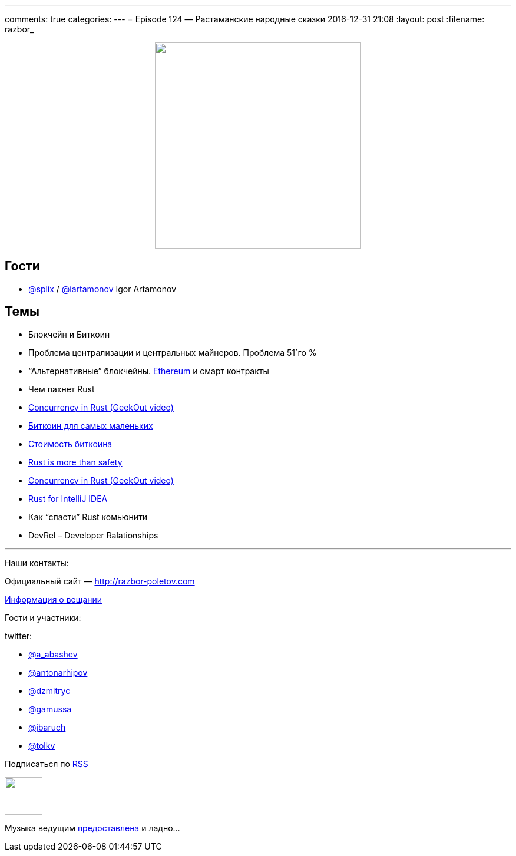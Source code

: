 ---
comments: true
categories: 
---
= Episode 124 — Растаманские народные сказки
2016-12-31 21:08
:layout: post
:filename: razbor_

++++
<div class="separator" style="clear: both; text-align: center;">
<a href="http://razbor-poletov.com/images/razbor_124_text.jpg" imageanchor="1" style="margin-left: 1em; margin-right: 1em;"><img border="0" height="350" src="http://razbor-poletov.com/images/razbor_124_text.jpg" width="350" /></a>
</div>
++++

== Гости

* https://twitter.com/splix[@splix] / http://twitter.com/iartamonov[@iartamonov] Igor Artamonov

== Темы

* Блокчейн и Биткоин
* Проблема централизации и центральных майнеров. Проблема 51´го %
* “Альтернативные” блокчейны. https://www.linkedin.com/pulse/rust-js-developers-ethereum-classic-igor-artamonov?trk=prof-post[Ethereum] и смарт контракты
* Чем пахнет Rust
* https://vimeo.com/170745386[Concurrency in Rust (GeekOut video)]
* https://bitnovosti.com/2015/09/29/bitcoin-explained-to-kid/[Биткоин для самых маленьких]
* https://geektimes.ru/company/hashflare/blog/283882/[Стоимость биткоина]
* http://words.steveklabnik.com/rust-is-more-than-safety[Rust is more than safety]
* https://vimeo.com/170745386[Concurrency in Rust (GeekOut video)]
* https://intellij-rust.github.io/[Rust for IntelliJ IDEA]
* Как “спасти” Rust комьюнити
* DevRel – Developer Ralationships


'''

Наши контакты:

Официальный сайт — http://razbor-poletov.com[http://razbor-poletov.com]

http://razbor-poletov.com/broadcast.html[Информация о вещании]

Гости и участники:

twitter:

  * https://twitter.com/a_abashev[@a_abashev]
  * https://twitter.com/antonarhipov[@antonarhipov]
  * https://twitter.com/dzmitryc[@dzmitryc]
  * https://twitter.com/gamussa[@gamussa]
  * https://twitter.com/jbaruch[@jbaruch]
  * https://twitter.com/tolkv[@tolkv]

++++
<!-- player goes here-->

<audio preload="none">
   <source src="http://traffic.libsyn.com/razborpoletov/razbor_124.mp3" type="audio/mp3" />
   Your browser does not support the audio tag.
</audio>
++++

Подписаться по http://feeds.feedburner.com/razbor-podcast[RSS]

++++
<!-- episode file link goes here-->
<a href="http://traffic.libsyn.com/razborpoletov/razbor_124.mp3" imageanchor="1" style="clear: left; margin-bottom: 1em; margin-left: auto; margin-right: 2em;"><img border="0" height="64" src="http://2.bp.blogspot.com/-qkfh8Q--dks/T0gixAMzuII/AAAAAAAAHD0/O5LbF3vvBNQ/s200/1330127522_mp3.png" width="64" /></a>
++++

Музыка ведущим http://www.audiobank.fm/single-music/27/111/More-And-Less/[предоставлена] и ладно...
